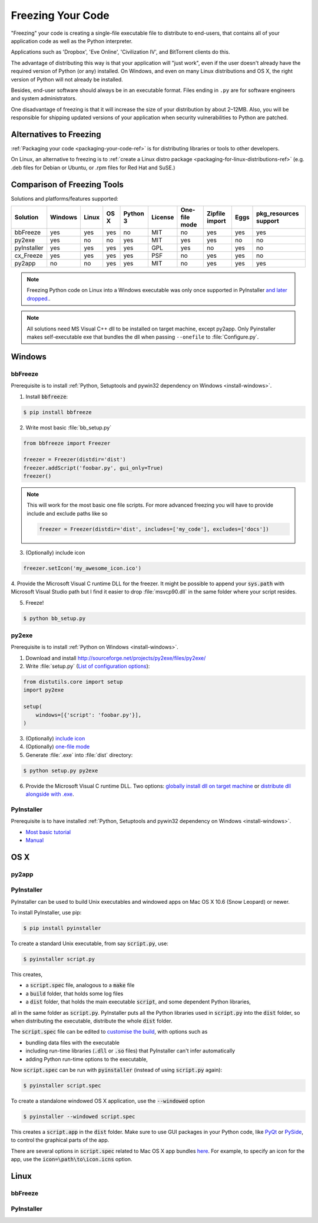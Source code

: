 .. _freezing-your-code-ref:

==================
Freezing Your Code
==================

"Freezing" your code is creating a single-file executable file to distribute 
to end-users, that contains all of your application code as well as the 
Python interpreter.

Applications such as 'Dropbox', 'Eve Online',  'Civilization IV', and
BitTorrent clients do this.

The advantage of distributing this way is that your application will "just work",
even if the user doesn't already have the required version of Python (or any) 
installed. On Windows, and even on many Linux distributions and OS X, the right
version of Python will not already be installed.

Besides, end-user software should always be in an executable format. Files 
ending in ``.py`` are for software engineers and system administrators. 

One disadvantage of freezing is that it will increase the size of your 
distribution by about 2–12MB. Also, you will be responsible for shipping
updated versions of your application when security vulnerabilities to 
Python are patched. 

Alternatives to Freezing
------------------------

:ref:`Packaging your code <packaging-your-code-ref>` is for distributing
libraries or tools to other developers.

On Linux, an alternative to freezing is to
:ref:`create a Linux distro package <packaging-for-linux-distributions-ref>`
(e.g. .deb files for Debian or Ubuntu, or .rpm files for Red Hat and SuSE.)

.. todo:: Fill in "Freezing Your Code" stub


Comparison of Freezing Tools
----------------------------

Solutions and platforms/features supported:

=========== ======= ===== ==== ======== ======= ============= ============== ==== =====================
Solution    Windows Linux OS X Python 3 License One-file mode Zipfile import Eggs pkg_resources support
=========== ======= ===== ==== ======== ======= ============= ============== ==== =====================
bbFreeze    yes     yes   yes  no       MIT     no            yes            yes  yes
py2exe      yes     no    no   yes      MIT     yes           yes            no   no
pyInstaller yes     yes   yes  yes      GPL     yes           no             yes  no
cx_Freeze   yes     yes   yes  yes      PSF     no            yes            yes  no
py2app      no      no    yes  yes      MIT     no            yes            yes  yes
=========== ======= ===== ==== ======== ======= ============= ============== ==== =====================

.. note::
    Freezing Python code on Linux into a Windows executable was only once
    supported in PyInstaller `and later dropped.
    <http://stackoverflow.com/questions/2950971/cross-compiling-a-python-script-on-linux-into-a-windows-executable#comment11890276_2951046>`_.

.. note::
    All solutions need MS Visual C++ dll to be installed on target machine, except py2app.
    Only Pyinstaller makes self-executable exe that bundles the dll when
    passing ``--onefile`` to :file:`Configure.py`.

Windows
-------

bbFreeze
~~~~~~~~

Prerequisite is to install :ref:`Python, Setuptools and pywin32 dependency on Windows <install-windows>`.

1. Install :code:`bbfreeze`:

.. code-block:: console
    
    $ pip install bbfreeze
    
2. Write most basic :file:`bb_setup.py`

.. code-block:: python

    from bbfreeze import Freezer
    
    freezer = Freezer(distdir='dist')
    freezer.addScript('foobar.py', gui_only=True)
    freezer()
    
.. note::
    
    This will work for the most basic one file scripts. For more advanced freezing you will have to provide
    include and exclude paths like so
    
    .. code-block:: python
    
        freezer = Freezer(distdir='dist', includes=['my_code'], excludes=['docs'])

3. (Optionally) include icon

.. code-block:: python
    
    freezer.setIcon('my_awesome_icon.ico')
    
4. Provide the Microsoft Visual C runtime DLL for the freezer. It might be possible to append your :code:`sys.path`
with Microsoft Visual Studio path but I find it easier to drop :file:`msvcp90.dll` in the same folder where your script
resides.

5. Freeze!

.. code-block:: console
    
    $ python bb_setup.py

py2exe
~~~~~~

Prerequisite is to install :ref:`Python on Windows <install-windows>`.

1. Download and install http://sourceforge.net/projects/py2exe/files/py2exe/

2. Write :file:`setup.py` (`List of configuration options <http://www.py2exe.org/index.cgi/ListOfOptions>`_):

.. code-block:: python

    from distutils.core import setup
    import py2exe

    setup(
        windows=[{'script': 'foobar.py'}],
    )

3. (Optionally) `include icon <http://www.py2exe.org/index.cgi/CustomIcons>`_

4. (Optionally) `one-file mode <http://stackoverflow.com/questions/112698/py2exe-generate-single-executable-file#113014>`_

5. Generate :file:`.exe` into :file:`dist` directory:

.. code-block:: console

   $ python setup.py py2exe

6. Provide the Microsoft Visual C runtime DLL. Two options: `globally install dll on target machine <https://www.microsoft.com/en-us/download/details.aspx?id=29>`_ or `distribute dll alongside with .exe <http://www.py2exe.org/index.cgi/Tutorial#Step52>`_.

PyInstaller
~~~~~~~~~~~

Prerequisite is to have installed :ref:`Python, Setuptools and pywin32 dependency on Windows <install-windows>`.

- `Most basic tutorial <http://bojan-komazec.blogspot.com/2011/08/how-to-create-windows-executable-from.html>`_
- `Manual <https://pyinstaller.readthedocs.io/en/stable/>`_


OS X
----


py2app
~~~~~~

PyInstaller
~~~~~~~~~~~

PyInstaller can be used to build Unix executables and windowed apps on Mac OS X 10.6 (Snow Leopard) or newer.

To install PyInstaller, use pip:

.. code-block:: console

 $ pip install pyinstaller

To create a standard Unix executable, from say :code:`script.py`, use:

.. code-block:: console

 $ pyinstaller script.py

This creates,

- a :code:`script.spec` file, analogous to a :code:`make` file
- a :code:`build` folder, that holds some log files
- a :code:`dist` folder, that holds the main executable :code:`script`, and some dependent Python libraries,

all in the same folder as :code:`script.py`. PyInstaller puts all the Python libraries used in :code:`script.py` into the :code:`dist` folder, so when distributing the executable, distribute the whole :code:`dist` folder.

The :code:`script.spec` file can be edited to `customise the build <http://pythonhosted.org/PyInstaller/#spec-file-operation>`_, with options such as

- bundling data files with the executable
- including run-time libraries (:code:`.dll` or :code:`.so` files) that PyInstaller can't infer automatically
- adding Python run-time options to the executable,

Now :code:`script.spec` can be run with :code:`pyinstaller` (instead of using :code:`script.py` again):

.. code-block:: console

  $ pyinstaller script.spec

To create a standalone windowed OS X application, use the :code:`--windowed` option

.. code-block:: console

 $ pyinstaller --windowed script.spec

This creates a :code:`script.app` in the :code:`dist` folder. Make sure to use GUI packages in your Python code, like `PyQt <https://riverbankcomputing.com/software/pyqt/intro>`_ or `PySide <http://wiki.qt.io/About-PySide>`_, to control the graphical parts of the app.

There are several options in :code:`script.spec` related to Mac OS X app bundles `here <http://pythonhosted.org/PyInstaller/#spec-file-options-for-a-mac-os-x-bundle>`_. For example, to specify an icon for the app, use the :code:`icon=\path\to\icon.icns` option. 


Linux
-----


bbFreeze
~~~~~~~~

PyInstaller
~~~~~~~~~~~
